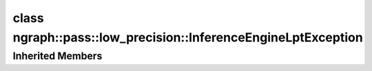 .. index:: pair: class; ngraph::pass::low_precision::InferenceEngineLptException
.. _doxid-classngraph_1_1pass_1_1low__precision_1_1_inference_engine_lpt_exception:

class ngraph::pass::low_precision::InferenceEngineLptException
==============================================================






.. ref-code-block:: cpp
	:class: doxyrest-overview-code-block

	#include <ie_lpt_exception.hpp>
	
	class InferenceEngineLptException: public :ref:`ngraph::pass::low_precision::Exception<doxid-classngraph_1_1pass_1_1low__precision_1_1_exception>`
	{
	public:
		// construction
	
		:target:`InferenceEngineLptException<doxid-classngraph_1_1pass_1_1low__precision_1_1_inference_engine_lpt_exception_1af565b331c12bdfd47baf2915b302b3a1>`(
			const std::string& filename,
			const size_t line,
			const :ref:`Node<doxid-classov_1_1_node>`& node
			);
	};

Inherited Members
-----------------

.. ref-code-block:: cpp
	:class: doxyrest-overview-inherited-code-block

	public:
		// methods
	
		template <typename T>
		:ref:`Exception<doxid-classngraph_1_1pass_1_1low__precision_1_1_exception>`& :ref:`operator <<<doxid-classngraph_1_1pass_1_1low__precision_1_1_exception_1afaab8896151043d54fdaeba0c661e936>` (const T& x);
	
		const char \* :ref:`what<doxid-classngraph_1_1pass_1_1low__precision_1_1_exception_1a29b84c83ff408e21d0a82ad580aa91f4>`() const;


